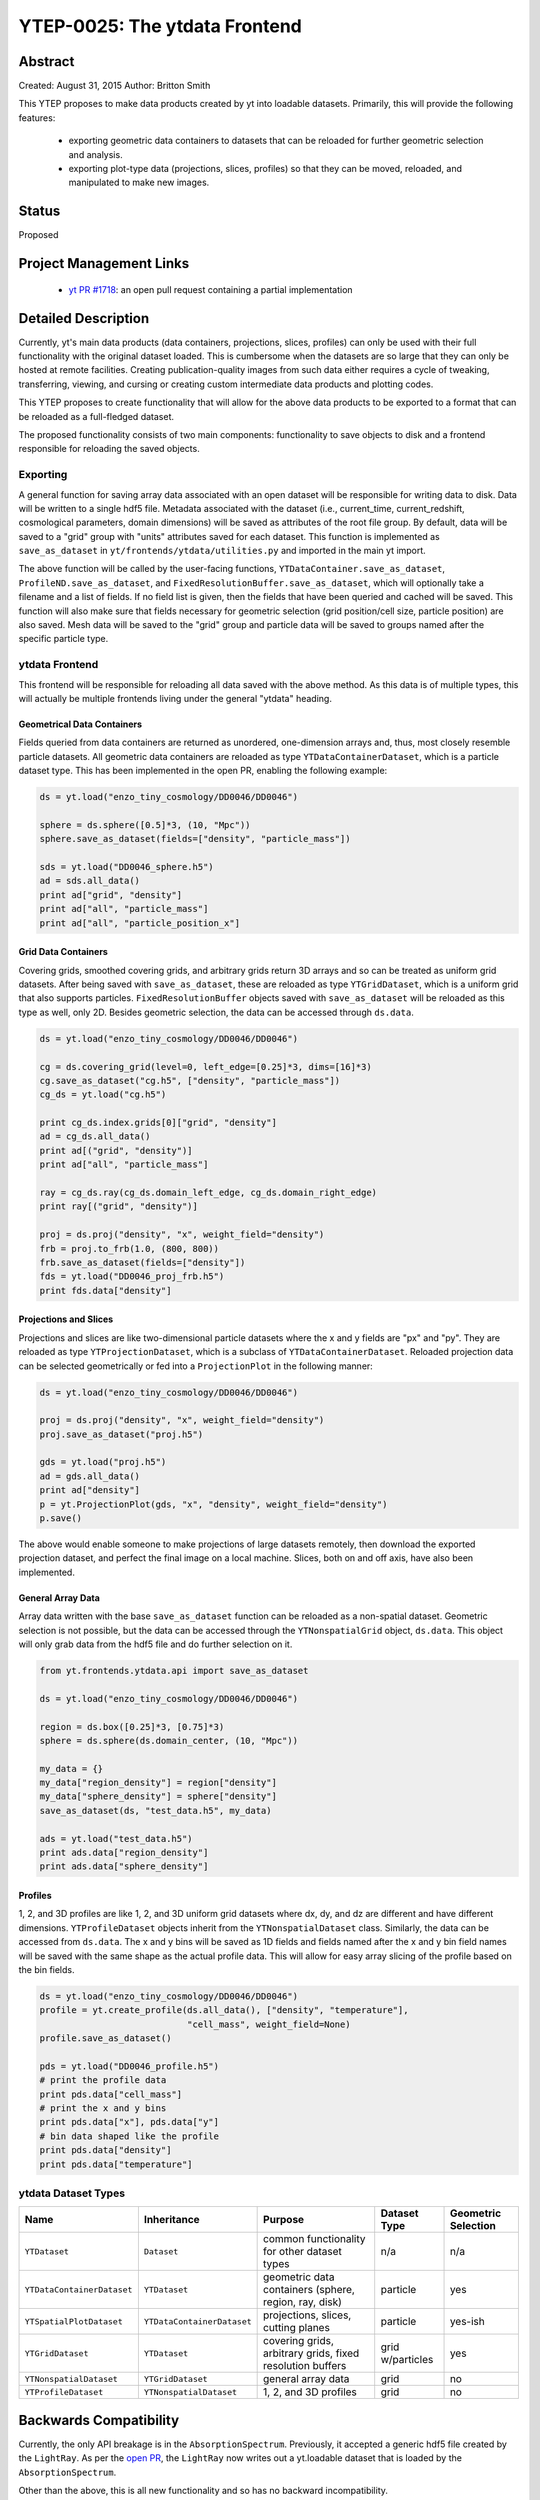 YTEP-0025: The ytdata Frontend
==============================

Abstract
--------

Created: August 31, 2015
Author: Britton Smith

This YTEP proposes to make data products created by yt into loadable
datasets.  Primarily, this will provide the following features:

  * exporting geometric data containers to datasets that can be reloaded 
    for further geometric selection and analysis.

  * exporting plot-type data (projections, slices, profiles) so that they 
    can be moved, reloaded, and manipulated to make new images.

Status
------

Proposed

Project Management Links
------------------------

  * `yt PR #1718 <https://bitbucket.org/yt_analysis/yt/pull-requests/1718/wip-adding-ytdata-frontend>`_: an open pull request containing a partial 
    implementation

Detailed Description
--------------------

Currently, yt's main data products (data containers, projections, slices,
profiles) can only be used with their full functionality with the original 
dataset loaded.  This is cumbersome when the datasets are so large that they 
can only be hosted at remote facilities.  Creating publication-quality images 
from such data either requires a cycle of tweaking, transferring, viewing, 
and cursing or creating custom intermediate data products and plotting codes.

This YTEP proposes to create functionality that will allow for the above 
data products to be exported to a format that can be reloaded as a 
full-fledged dataset.

The proposed functionality consists of two main components: functionality to 
save objects to disk and a frontend responsible for reloading the saved 
objects.

Exporting
^^^^^^^^^

A general function for saving array data associated with an open dataset 
will be responsible for writing data to disk.  Data will be written to a 
single hdf5 file.  Metadata associated with the dataset (i.e., current_time, 
current_redshift, cosmological parameters, domain dimensions) will be saved as 
attributes of the root file group.  By default, data will be saved to a "grid" 
group with "units" attributes saved for each dataset.  This function is 
implemented as ``save_as_dataset`` in ``yt/frontends/ytdata/utilities.py``
and imported in the main yt import.

The above function will be called by the user-facing functions,
``YTDataContainer.save_as_dataset``, ``ProfileND.save_as_dataset``, and
``FixedResolutionBuffer.save_as_dataset``, which will optionally take a
filename and a list of fields.  If no field list is given, then the fields
that have been queried and cached will be saved.  This function will also
make sure that fields necessary for geometric selection (grid position/cell
size, particle position) are also saved.  Mesh data will be saved to the
"grid" group and particle data will be saved to groups named after the
specific particle type.

ytdata Frontend
^^^^^^^^^^^^^^^

This frontend will be responsible for reloading all data saved with the above 
method.  As this data is of multiple types, this will actually be multiple 
frontends living under the general "ytdata" heading.

Geometrical Data Containers
%%%%%%%%%%%%%%%%%%%%%%%%%%%

Fields queried from data containers are returned as unordered, one-dimension 
arrays and, thus, most closely resemble particle datasets.  All geometric data 
containers are reloaded as type ``YTDataContainerDataset``, which is a particle 
dataset type.  This has been implemented in the open PR, enabling the following 
example:

.. code-block:: python

   ds = yt.load("enzo_tiny_cosmology/DD0046/DD0046")

   sphere = ds.sphere([0.5]*3, (10, "Mpc"))
   sphere.save_as_dataset(fields=["density", "particle_mass"])

   sds = yt.load("DD0046_sphere.h5")
   ad = sds.all_data()
   print ad["grid", "density"]
   print ad["all", "particle_mass"]
   print ad["all", "particle_position_x"]

Grid Data Containers
%%%%%%%%%%%%%%%%%%%%

Covering grids, smoothed covering grids, and arbitrary grids return 3D arrays 
and so can be treated as uniform grid datasets.  After being saved with 
``save_as_dataset``, these are reloaded as type ``YTGridDataset``, which is a uniform 
grid that also supports particles.  ``FixedResolutionBuffer`` objects saved
with ``save_as_dataset`` will be reloaded as this type as well, only 2D.  
Besides geometric selection, the data can be accessed through ``ds.data``.

.. code-block:: python

   ds = yt.load("enzo_tiny_cosmology/DD0046/DD0046")

   cg = ds.covering_grid(level=0, left_edge=[0.25]*3, dims=[16]*3)
   cg.save_as_dataset("cg.h5", ["density", "particle_mass"])
   cg_ds = yt.load("cg.h5")

   print cg_ds.index.grids[0]["grid", "density"]
   ad = cg_ds.all_data()
   print ad[("grid", "density")]
   print ad["all", "particle_mass"]

   ray = cg_ds.ray(cg_ds.domain_left_edge, cg_ds.domain_right_edge)
   print ray[("grid", "density")]

   proj = ds.proj("density", "x", weight_field="density")
   frb = proj.to_frb(1.0, (800, 800))
   frb.save_as_dataset(fields=["density"])
   fds = yt.load("DD0046_proj_frb.h5")
   print fds.data["density"]


Projections and Slices
%%%%%%%%%%%%%%%%%%%%%%

Projections and slices are like two-dimensional particle datasets where the x and 
y fields are "px" and "py".  They are reloaded as type ``YTProjectionDataset``, 
which is a subclass of ``YTDataContainerDataset``.  Reloaded projection data can 
be selected geometrically or fed into a ``ProjectionPlot`` in the following manner:

.. code-block:: python

   ds = yt.load("enzo_tiny_cosmology/DD0046/DD0046")

   proj = ds.proj("density", "x", weight_field="density")
   proj.save_as_dataset("proj.h5")

   gds = yt.load("proj.h5")
   ad = gds.all_data()
   print ad["density"]
   p = yt.ProjectionPlot(gds, "x", "density", weight_field="density")
   p.save()

The above would enable someone to make projections of large datasets remotely, 
then download the exported projection dataset, and perfect the final image on a 
local machine.  Slices, both on and off axis, have also been implemented.

General Array Data
%%%%%%%%%%%%%%%%%%

Array data written with the base ``save_as_dataset`` function can be reloaded 
as a non-spatial dataset.  Geometric selection is not possible, but the data 
can be accessed through the ``YTNonspatialGrid`` object, ``ds.data``.  This object
will only grab data from the hdf5 file and do further selection on it.

.. code-block:: python

   from yt.frontends.ytdata.api import save_as_dataset

   ds = yt.load("enzo_tiny_cosmology/DD0046/DD0046")

   region = ds.box([0.25]*3, [0.75]*3)
   sphere = ds.sphere(ds.domain_center, (10, "Mpc"))

   my_data = {}
   my_data["region_density"] = region["density"]
   my_data["sphere_density"] = sphere["density"]
   save_as_dataset(ds, "test_data.h5", my_data)

   ads = yt.load("test_data.h5")
   print ads.data["region_density"]
   print ads.data["sphere_density"]


Profiles
%%%%%%%%


1, 2, and 3D profiles are like 1, 2, and 3D uniform grid datasets where dx, dy, 
and dz are different and have different dimensions.  ``YTProfileDataset``
objects inherit from the ``YTNonspatialDataset`` class.  Similarly, the data
can be accessed from ``ds.data``.  The x and y bins will be saved as 1D fields
and fields named after the x and y bin field names will be saved with the same
shape as the actual profile data.  This will allow for easy array slicing of the
profile based on the bin fields.

.. code-block:: python

   ds = yt.load("enzo_tiny_cosmology/DD0046/DD0046")
   profile = yt.create_profile(ds.all_data(), ["density", "temperature"],
                               "cell_mass", weight_field=None)
   profile.save_as_dataset()

   pds = yt.load("DD0046_profile.h5")
   # print the profile data
   print pds.data["cell_mass"]
   # print the x and y bins
   print pds.data["x"], pds.data["y"]
   # bin data shaped like the profile
   print pds.data["density"]
   print pds.data["temperature"]

ytdata Dataset Types
^^^^^^^^^^^^^^^^^^^^

========================== ========================== ========================= ============ ===================
Name                        Inheritance               Purpose                   Dataset Type Geometric Selection
========================== ========================== ========================= ============ ===================
``YTDataset``              ``Dataset``                common functionality for  n/a          n/a
                                                      other dataset types
``YTDataContainerDataset`` ``YTDataset``              geometric data containers particle     yes
                                                      (sphere, region, ray, 
                                                      disk)
``YTSpatialPlotDataset``   ``YTDataContainerDataset`` projections, slices,      particle     yes-ish
                                                      cutting planes
``YTGridDataset``          ``YTDataset``              covering grids,           grid         yes
                                                      arbitrary grids,          w/particles
                                                      fixed resolution buffers
``YTNonspatialDataset``    ``YTGridDataset``          general array data        grid         no
``YTProfileDataset``       ``YTNonspatialDataset``    1, 2, and 3D profiles     grid         no
========================== ========================== ========================= ============ ===================

Backwards Compatibility
-----------------------

Currently, the only API breakage is in the ``AbsorptionSpectrum``.   
Previously, it accepted a generic hdf5 file created by the ``LightRay``.  
As per the `open PR <https://bitbucket.org/yt_analysis/yt/pull-requests/1718/wip-adding-ytdata-frontend>`_,
the ``LightRay`` now writes out a yt.loadable dataset that is loaded by the 
``AbsorptionSpectrum``.

Other than the above, this is all new functionality and so has no backward 
incompatibility.

Alternatives
------------

We could create custom binary files for every type of plot and data 
container.  We could also revive the concept of saving pickled objects 
that was used somewhat in yt-2.
